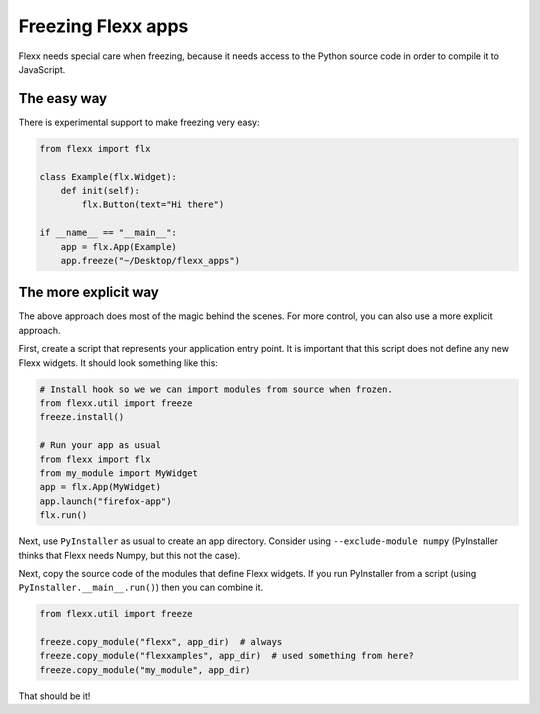 Freezing Flexx apps
-------------------

Flexx needs special care when freezing, because it needs access to the Python
source code in order to compile it to JavaScript.

The easy way
============

There is experimental support to make freezing very easy:

.. code-block:: py

    from flexx import flx

    class Example(flx.Widget):
        def init(self):
            flx.Button(text="Hi there")

    if __name__ == "__main__":
        app = flx.App(Example)
        app.freeze("~/Desktop/flexx_apps")


The more explicit way
=====================

The above approach does most of the magic behind the scenes. For more control,
you can also use a more explicit approach.

First, create a script that represents your application entry point. It
is important that this script does not define any new Flexx widgets. It
should look something like this:

.. code-block:: py

    # Install hook so we we can import modules from source when frozen.
    from flexx.util import freeze
    freeze.install()

    # Run your app as usual
    from flexx import flx
    from my_module import MyWidget
    app = flx.App(MyWidget)
    app.launch("firefox-app")
    flx.run()


Next, use ``PyInstaller`` as usual to create an app directory. Consider
using ``--exclude-module numpy`` (PyInstaller thinks that Flexx needs Numpy, but this not the case).

Next, copy the source code of the modules that define Flexx widgets. If you
run PyInstaller from a script (using ``PyInstaller.__main__.run()``) then you
can combine it.

.. code-block:: py

    from flexx.util import freeze

    freeze.copy_module("flexx", app_dir)  # always
    freeze.copy_module("flexxamples", app_dir)  # used something from here?
    freeze.copy_module("my_module", app_dir)

That should be it!
